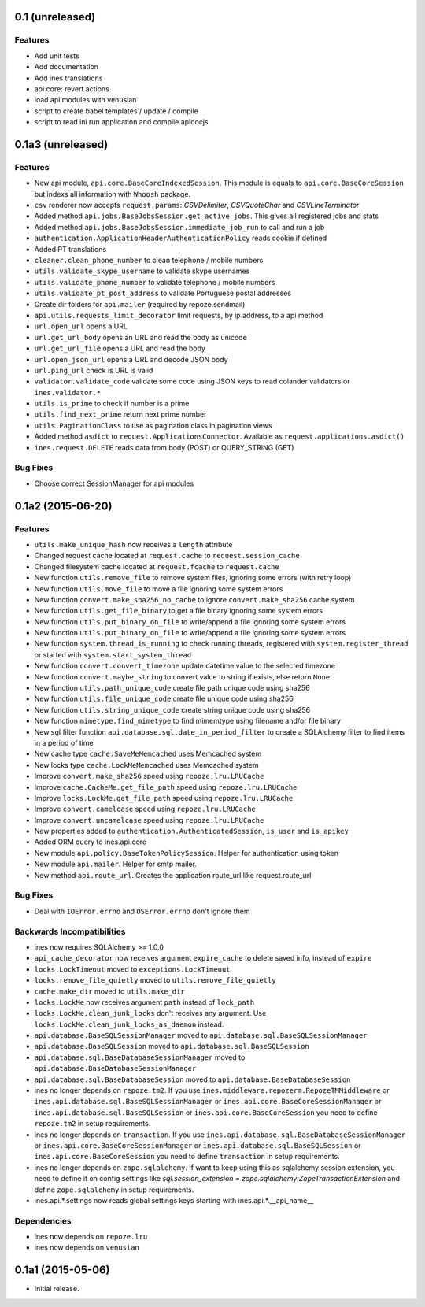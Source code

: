 0.1 (unreleased)
================

Features
--------

- Add unit tests

- Add documentation

- Add ines translations

- api.core: revert actions

- load api modules with venusian

- script to create babel templates / update / compile

- script to read ini run application and compile apidocjs


0.1a3 (unreleased)
==================

Features
--------

- New api module, ``api.core.BaseCoreIndexedSession``. This module is equals to ``api.core.BaseCoreSession`` but indexs all information with ``Whoosh`` package.

- ``csv`` renderer now accepts ``request.params``: `CSVDelimiter`, `CSVQuoteChar` and `CSVLineTerminator`

- Added method ``api.jobs.BaseJobsSession.get_active_jobs``. This gives all registered jobs and stats

- Added method ``api.jobs.BaseJobsSession.immediate_job_run`` to call and run a job

- ``authentication.ApplicationHeaderAuthenticationPolicy`` reads cookie if defined

- Added PT translations

- ``cleaner.clean_phone_number`` to clean telephone / mobile numbers

- ``utils.validate_skype_username`` to validate skype usernames

- ``utils.validate_phone_number`` to validate telephone / mobile numbers

- ``utils.validate_pt_post_address`` to validate Portuguese postal addresses

- Create dir folders for ``api.mailer`` (required by repoze.sendmail)

- ``api.utils.requests_limit_decorator`` limit requests, by ip address, to a api method

- ``url.open_url`` opens a URL

- ``url.get_url_body`` opens an URL and read the body as unicode

- ``url.get_url_file`` opens a URL and read the body

- ``url.open_json_url`` opens a URL and decode JSON body

- ``url.ping_url`` check is URL is valid

- ``validator.validate_code`` validate some code using JSON keys to read colander validators or ``ines.validator.*``

- ``utils.is_prime`` to check if number is a prime

- ``utils.find_next_prime`` return next prime number

- ``utils.PaginationClass`` to use as pagination class in pagination views

- Added method ``asdict`` to ``request.ApplicationsConnector``. Available as ``request.applications.asdict()``

- ``ines.request.DELETE`` reads data from body (POST) or QUERY_STRING (GET)


Bug Fixes
---------

- Choose correct SessionManager for api modules


0.1a2 (2015-06-20)
==================

Features
--------

- ``utils.make_unique_hash`` now receives a ``length`` attribute

- Changed request cache located at ``request.cache`` to ``request.session_cache``

- Changed filesystem cache located at ``request.fcache`` to ``request.cache``

- New function ``utils.remove_file`` to remove system files, ignoring some errors (with retry loop)

- New function ``utils.move_file`` to move a file ignoring some system errors

- New function ``convert.make_sha256_no_cache`` to ignore ``convert.make_sha256`` cache system

- New function ``utils.get_file_binary`` to get a file binary ignoring some system errors

- New function ``utils.put_binary_on_file`` to write/append a file ignoring some system errors

- New function ``utils.put_binary_on_file`` to write/append a file ignoring some system errors

- New function ``system.thread_is_running`` to check running threads, registered with ``system.register_thread`` or started with ``system.start_system_thread``

- New function ``convert.convert_timezone`` update datetime value to the selected timezone

- New function ``convert.maybe_string`` to convert value to string if exists, else return ``None``

- New function ``utils.path_unique_code`` create file path unique code using sha256

- New function ``utils.file_unique_code`` create file unique code using sha256

- New function ``utils.string_unique_code`` create string unique code using sha256

- New function ``mimetype.find_mimetype`` to find mimemtype using filename and/or file binary

- New sql filter function ``api.database.sql.date_in_period_filter`` to create a SQLAlchemy filter to find items in a period of time

- New cache type ``cache.SaveMeMemcached`` uses Memcached system

- New locks type ``cache.LockMeMemcached`` uses Memcached system

- Improve ``convert.make_sha256`` speed using ``repoze.lru.LRUCache``

- Improve ``cache.CacheMe.get_file_path`` speed using ``repoze.lru.LRUCache``

- Improve ``locks.LockMe.get_file_path`` speed using ``repoze.lru.LRUCache``

- Improve ``convert.camelcase`` speed using ``repoze.lru.LRUCache``

- Improve ``convert.uncamelcase`` speed using ``repoze.lru.LRUCache``

- New properties added to ``authentication.AuthenticatedSession``, ``is_user`` and ``is_apikey``

- Added ORM query to ines.api.core

- New module ``api.policy.BaseTokenPolicySession``. Helper for authentication using token

- New module ``api.mailer``. Helper for smtp mailer.

- New method ``api.route_url``. Creates the application route_url like request.route_url


Bug Fixes
---------

- Deal with ``IOError.errno`` and ``OSError.errno`` don't ignore them


Backwards Incompatibilities
---------------------------

- ines now requires SQLAlchemy >= 1.0.0

- ``api_cache_decorator`` now receives argument ``expire_cache`` to delete saved info, instead of ``expire``

- ``locks.LockTimeout`` moved to ``exceptions.LockTimeout``

- ``locks.remove_file_quietly`` moved to ``utils.remove_file_quietly``

- ``cache.make_dir`` moved to ``utils.make_dir``

- ``locks.LockMe`` now receives argument ``path`` instead of ``lock_path``

- ``locks.LockMe.clean_junk_locks`` don't receives any argument. Use ``locks.LockMe.clean_junk_locks_as_daemon`` instead.

- ``api.database.BaseSQLSessionManager`` moved to ``api.database.sql.BaseSQLSessionManager``

- ``api.database.BaseSQLSession`` moved to ``api.database.sql.BaseSQLSession``

- ``api.database.sql.BaseDatabaseSessionManager`` moved to ``api.database.BaseDatabaseSessionManager``

- ``api.database.sql.BaseDatabaseSession`` moved to ``api.database.BaseDatabaseSession``

- ines no longer depends on ``repoze.tm2``. If you use ``ines.middleware.repozerm.RepozeTMMiddleware`` or ``ines.api.database.sql.BaseSQLSessionManager`` or ``ines.api.core.BaseCoreSessionManager`` or ``ines.api.database.sql.BaseSQLSession`` or ``ines.api.core.BaseCoreSession`` you need to define ``repoze.tm2`` in setup requirements.

- ines no longer depends on ``transaction``. If you use ``ines.api.database.sql.BaseDatabaseSessionManager`` or ``ines.api.core.BaseCoreSessionManager`` or ``ines.api.database.sql.BaseSQLSession`` or ``ines.api.core.BaseCoreSession`` you need to define ``transaction`` in setup requirements.

- ines no longer depends on ``zope.sqlalchemy``. If want to keep using this as sqlalchemy session extension, you need to define it on config settings like `sql.session_extension = zope.sqlalchemy:ZopeTransactionExtension` and define ``zope.sqlalchemy`` in setup requirements.

- ines.api.*.settings now reads global settings keys starting with ines.api.*.__api_name__


Dependencies
------------

- ines now depends on ``repoze.lru``

- ines now depends on ``venusian``


0.1a1 (2015-05-06)
==================

- Initial release.

